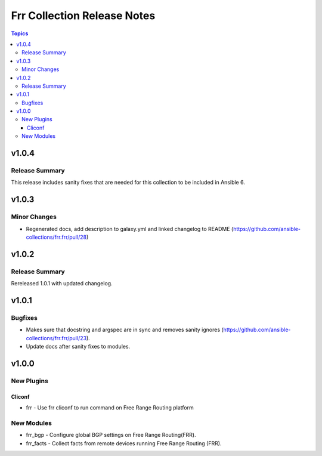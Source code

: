 ============================
Frr Collection Release Notes
============================

.. contents:: Topics


v1.0.4
======

Release Summary
---------------

This release includes sanity fixes that are needed for this collection to be included in Ansible 6.

v1.0.3
======

Minor Changes
-------------

- Regenerated docs, add description to galaxy.yml and linked changelog to README (https://github.com/ansible-collections/frr.frr/pull/28)

v1.0.2
======

Release Summary
---------------

Rereleased 1.0.1 with updated changelog.

v1.0.1
======

Bugfixes
--------

- Makes sure that docstring and argspec are in sync and removes sanity ignores (https://github.com/ansible-collections/frr.frr/pull/23).
- Update docs after sanity fixes to modules.

v1.0.0
======

New Plugins
-----------

Cliconf
~~~~~~~

- frr - Use frr cliconf to run command on Free Range Routing platform

New Modules
-----------

- frr_bgp - Configure global BGP settings on Free Range Routing(FRR).
- frr_facts - Collect facts from remote devices running Free Range Routing (FRR).

